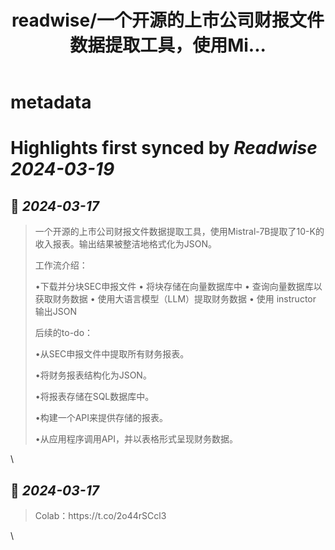 :PROPERTIES:
:title: readwise/一个开源的上市公司财报文件数据提取工具，使用Mi...
:END:


* metadata
:PROPERTIES:
:author: [[op7418 on Twitter]]
:full-title: "一个开源的上市公司财报文件数据提取工具，使用Mi..."
:category: [[tweets]]
:url: https://twitter.com/op7418/status/1769196945988637157
:image-url: https://pbs.twimg.com/profile_images/1636981205504786434/xDl77JIw.jpg
:END:

* Highlights first synced by [[Readwise]] [[2024-03-19]]
** 📌 [[2024-03-17]]
#+BEGIN_QUOTE
一个开源的上市公司财报文件数据提取工具，使用Mistral-7B提取了10-K的收入报表。输出结果被整洁地格式化为JSON。

工作流介绍：

•下载并分块SEC申报文件 
• 将块存储在向量数据库中 
• 查询向量数据库以获取财务数据 
• 使用大语言模型（LLM）提取财务数据 
• 使用 instructor 输出JSON

后续的to-do：

•从SEC申报文件中提取所有财务报表。

•将财务报表结构化为JSON。

•将报表存储在SQL数据库中。

•构建一个API来提供存储的报表。

•从应用程序调用API，并以表格形式呈现财务数据。 
#+END_QUOTE\
** 📌 [[2024-03-17]]
#+BEGIN_QUOTE
Colab：https://t.co/2o44rSCcl3 
#+END_QUOTE\